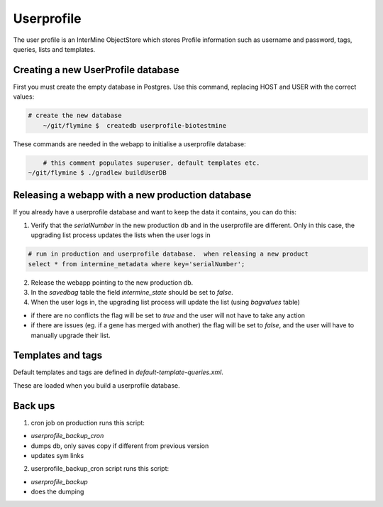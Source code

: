 Userprofile 
================================

The user profile is an InterMine ObjectStore which stores Profile information such as username and password, tags, queries, lists and templates.

Creating a new UserProfile database
---------------------------------------

First you must create the empty database in Postgres.  Use this command, replacing HOST and USER with the correct values:

.. code-block:: bash

    # create the new database
	~/git/flymine $  createdb userprofile-biotestmine

These commands are needed in the webapp to initialise a userprofile database:

.. code-block:: bash

	# this comment populates superuser, default templates etc.
    ~/git/flymine $ ./gradlew buildUserDB

Releasing a webapp with a new production database
-------------------------------------------------

If you already have a userprofile database and want to keep the data it contains, you can do this:

1. Verify that the `serialNumber` in the new production db and in the userprofile are different. Only in this case, the upgrading list process updates the lists when the user logs in 

.. code-block:: bash

	# run in production and userprofile database.  when releasing a new product
	select * from intermine_metadata where key='serialNumber';

2. Release the webapp pointing to the new production db.

3. In the `savedbag` table the field `intermine_state` should be set to `false`.  

4. When the user logs in, the upgrading list process will update the list (using `bagvalues` table) 

* if there are no conflicts the flag will be set to `true` and the user will not have to take any action
* if there are issues (eg. if a gene has merged with another) the flag will be set to `false`, and the user will have to manually upgrade their list.


Templates and tags
----------------------

Default templates and tags are defined in `default-template-queries.xml`.

These are loaded when you build a userprofile database.

Back ups
--------------------------

1. cron job on production runs this script:

* `userprofile_backup_cron`
* dumps db, only saves copy if different from previous version
* updates sym links

2. userprofile_backup_cron script runs this script:
   
* `userprofile_backup`
* does the dumping

.. index:: userprofile, default-template-queries.xml
